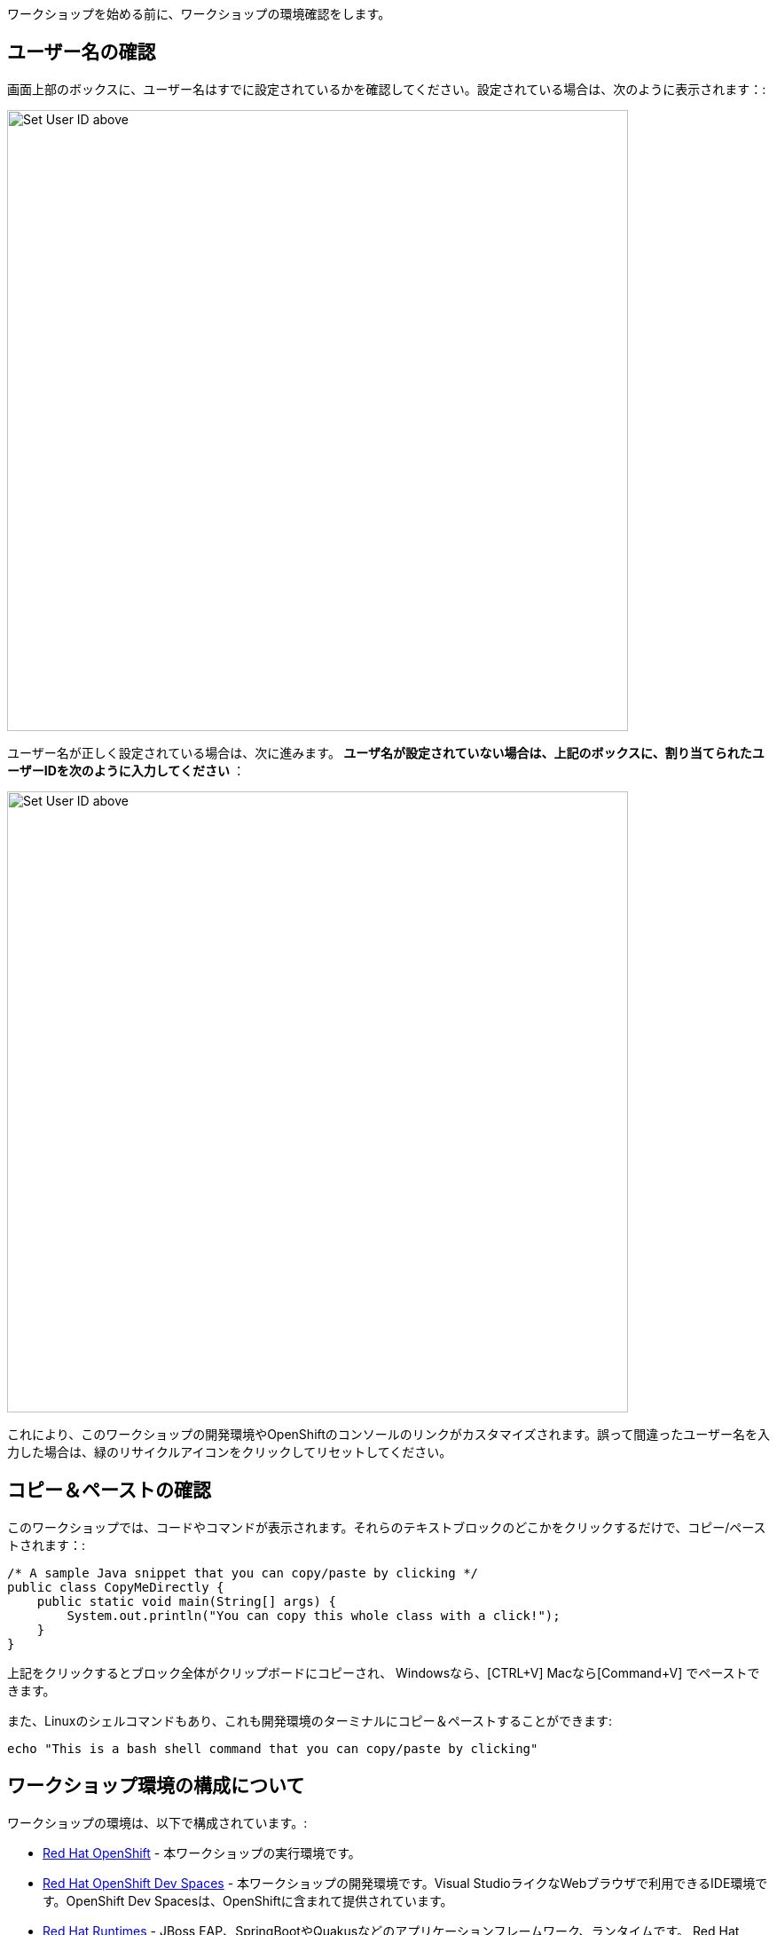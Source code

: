 [#Setup]
ワークショップを始める前に、ワークショップの環境確認をします。

[#prerequisite]
== ユーザー名の確認

画面上部のボックスに、ユーザー名はすでに設定されているかを確認してください。設定されている場合は、次のように表示されます：:

image::alreadyset.png[Set User ID above, 700]

ユーザー名が正しく設定されている場合は、次に進みます。** ユーザ名が設定されていない場合は、上記のボックスに、割り当てられたユーザーIDを次のように入力してください **：

image::setuser.png[Set User ID above, 700]

これにより、このワークショップの開発環境やOpenShiftのコンソールのリンクがカスタマイズされます。誤って間違ったユーザー名を入力した場合は、緑のリサイクルアイコンをクリックしてリセットしてください。

== コピー＆ペーストの確認

このワークショップでは、コードやコマンドが表示されます。それらのテキストブロックのどこかをクリックするだけで、コピー/ペーストされます：:

[source,java,role="copypaste"]
----
/* A sample Java snippet that you can copy/paste by clicking */
public class CopyMeDirectly {
    public static void main(String[] args) {
        System.out.println("You can copy this whole class with a click!");
    }
}
----

上記をクリックするとブロック全体がクリップボードにコピーされ、 Windowsなら、[CTRL+V] Macなら[Command+V] でペーストできます。

また、Linuxのシェルコマンドもあり、これも開発環境のターミナルにコピー＆ペーストすることができます:

[source,sh,role="copypaste"]
----
echo "This is a bash shell command that you can copy/paste by clicking"
----

[#wsenvironment]
== ワークショップ環境の構成について

ワークショップの環境は、以下で構成されています。:

* https://www.OpenShift.com/[Red Hat OpenShift,window=_blank] - 本ワークショップの実行環境です。
* https://developers.redhat.com/products/OpenShift-dev-spaces/overview[Red Hat OpenShift Dev Spaces,window=_blank] - 本ワークショップの開発環境です。Visual StudioライクなWebブラウザで利用できるIDE環境です。OpenShift Dev Spacesは、OpenShiftに含まれて提供されています。
* https://www.redhat.com/en/products/runtimes[Red Hat Runtimes, window=_blank] - JBoss EAP、SpringBootやQuakusなどのアプリケーションフレームワーク、ランタイムです。 Red Hat Runtimeの中に、今回のワークショップで利用するRed Hat SSO(Keycloak)も含まれています。


=== ワークショップ環境のアクセス確認とレポジトリのgit clone
開発環境にアクセスします, {{ CHE_URL }}[開発環境にアクセスし^] ユーザ名とパスワードを入力します (例 `{{ USER_ID }}/{{ CHE_USER_PASSWORD }}`):

image::che-login.png[cdw, 700, align="center"]

ログインし、左メニューのワークスペースをクリックすると、開発環境が開きます。

左側には、プロジェクトエクスプローラー、検索、バージョン管理（Gitなど）、デバッグ、その他のプラグインのアイコンが表示されています。

image::crw-icons.png[cdw, 400, align="center"]

[NOTE]
====
もし、開発環境が不安定になったりした場合は、、ブラウザ上でリロードしてください。
====

今回のワークショップに必要なプロジェクトをインポートします。 **Git Clone..** をクリックします。

image::gitclonepage.png[cdw, 600, align="center"]

レポジトリURLには、下記のURLをコピーしてペーストしてください。

[source, shell, role="copypaste"]
----
https://github.com/RedHat-Middleware-Workshops/keycloak-workshop-labs

----

image::gitclone.png[crw, 600, align="center"]

これで、プロジェクトがワークスペースにインポートされました。

次のステップに進むには、画面右下の青いボタンをクリックしてください。
